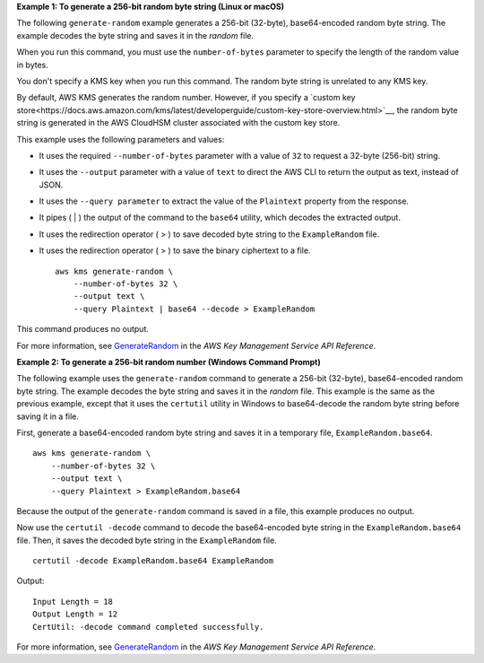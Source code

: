 **Example 1: To generate a 256-bit random byte string (Linux or macOS)**

The following ``generate-random`` example generates a 256-bit (32-byte), base64-encoded random byte string. The example decodes the byte string and saves it in the `random` file. 

When you run this command, you must use the ``number-of-bytes`` parameter to specify the length of the random value in bytes.

You don't specify a KMS key when you run this command. The random byte string is unrelated to any KMS key. 

By default, AWS KMS generates the random number. However, if you specify a `custom key store<https://docs.aws.amazon.com/kms/latest/developerguide/custom-key-store-overview.html>`__, the random byte string is generated in the AWS CloudHSM cluster associated with the custom key store.

This example uses the following parameters and values:

* It uses the required ``--number-of-bytes`` parameter with a value of ``32`` to request a 32-byte (256-bit) string. 
* It uses the ``--output`` parameter with a value of ``text`` to direct the AWS CLI to return the output as text, instead of JSON. 
* It uses the ``--query parameter`` to extract the value of the ``Plaintext`` property from the response.
* It pipes ( | ) the output of the command to the ``base64`` utility, which decodes the extracted output. 
* It uses the redirection operator ( > ) to save decoded byte string to the ``ExampleRandom`` file.
* It uses the redirection operator ( > ) to save the binary ciphertext to a file. ::

    aws kms generate-random \
        --number-of-bytes 32 \
        --output text \
        --query Plaintext | base64 --decode > ExampleRandom

This command produces no output.

For more information, see `GenerateRandom <https://docs.aws.amazon.com/kms/latest/APIReference/API_GenerateRandom.html>`__ in the *AWS Key Management Service API Reference*.

**Example 2: To generate a 256-bit random number (Windows Command Prompt)**

The following example uses the ``generate-random`` command to generate a 256-bit (32-byte), base64-encoded random byte string. The example decodes the byte string and saves it in the `random` file. This example is the same as the previous example, except that it uses the ``certutil`` utility in Windows to base64-decode the random byte string before saving it in a file. 

First, generate a base64-encoded random byte string and saves it in a temporary file, ``ExampleRandom.base64``. ::

    aws kms generate-random \
        --number-of-bytes 32 \
        --output text \
        --query Plaintext > ExampleRandom.base64

Because the output of the ``generate-random`` command is saved in a file, this example produces no output.

Now use the ``certutil -decode`` command to decode the base64-encoded byte string in the ``ExampleRandom.base64`` file. Then, it saves the decoded byte string in the ``ExampleRandom`` file. ::

    certutil -decode ExampleRandom.base64 ExampleRandom

Output::

    Input Length = 18
    Output Length = 12
    CertUtil: -decode command completed successfully.

For more information, see `GenerateRandom <https://docs.aws.amazon.com/kms/latest/APIReference/API_GenerateRandom.html>`__ in the *AWS Key Management Service API Reference*.

